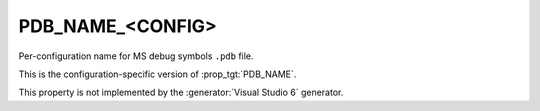 PDB_NAME_<CONFIG>
-----------------

Per-configuration name for MS debug symbols ``.pdb`` file.

This is the configuration-specific version of :prop_tgt:`PDB_NAME`.

This property is not implemented by the :generator:`Visual Studio 6`
generator.
